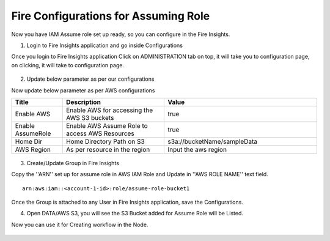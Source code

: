 Fire Configurations for Assuming Role
==============

Now you have IAM Assume role set up ready, so you can configure in the Fire Insights.

1. Login to Fire Insights application and go inside Configurations

Once you login to Fire Insights application Click on ADMINISTRATION tab on top, it will take you to configuration page, on clicking, it will take to configuration page.

.. figure:: ../../_assets/aws/glue/config.PNG
   :alt: aws
   :width: 60%

2. Update below parameter as per our configurations

Now update below parameter as per AWS configurations

.. list-table:: 
   :widths: 10 20 30
   :header-rows: 1

   * - Title
     - Description
     - Value
   * - Enable AWS
     - Enable AWS for accessing the AWS S3 buckets
     - true
   * - Enable AssumeRole
     - Enable AWS Assume Role to access AWS Resources
     - true
   * - Home Dir
     - Home Directory Path on S3 
     - s3a://bucketName/sampleData 
   * - AWS Region
     - As per resource in the region
     - Input the aws region

.. figure:: ../../_assets/aws/iam-assume-role/aws_configurations.PNG
   :alt: aws
   :width: 60%


3. Create/Update Group in Fire Insights

Copy the ''ARN'' set up for assume role in AWS IAM Role and Update in ''AWS ROLE NAME'' text field.

::

    arn:aws:iam::<account-1-id>:role/assume-role-bucket1
    
    
.. figure:: ../../_assets/aws/iam-assume-role/assume_role_arn.PNG
   :alt: aws
   :width: 60%

Once the Group is attached to any User in Fire Insights application, save the Configurations.

4. Open DATA/AWS S3, you will see the S3 Bucket added for Assume Role will be Listed.

Now you can use it for Creating workflow in the Node.

.. figure:: ../../_assets/aws/iam-assume-role/aws_s3_list.PNG
   :alt: aws
   :width: 60%

